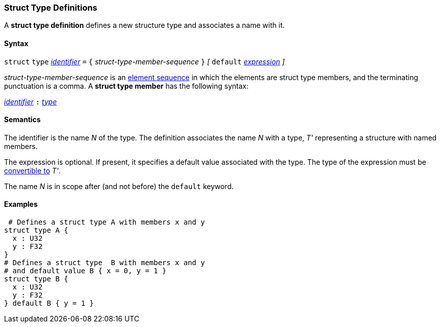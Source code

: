 === Struct Type Definitions

A *struct type definition* defines a new structure type and associates a name
with it.

==== Syntax

`struct` `type` <<Lexical-Elements_Identifiers,_identifier_>> `=`
`{` _struct-type-member-sequence_ `}`
_[_ `default` <<Expressions,_expression_>> _]_

_struct-type-member-sequence_ is an <<Element-Sequences,element sequence>>
in which the elements are struct type members, and the terminating
punctuation is a comma.
A *struct type member* has the following syntax:

<<Lexical-Elements_Identifiers,_identifier_>> `:` <<Types,_type_>>

==== Semantics

The identifier is the name _N_ of the type.
The definition associates the name _N_ with a type, _T'_
representing a structure with named members.

The expression is optional.
If present, it specifies a default value associated with
the type.
The type of the expression must be
<<Type-Checking_Type-Conversion,convertible to>> _T'_.

The name _N_ is in scope after (and not before) the `default` keyword.

==== Examples

[source,fpp]
----
 # Defines a struct type A with members x and y
struct type A {
  x : U32
  y : F32
}
# Defines a struct type  B with members x and y
# and default value B { x = 0, y = 1 }
struct type B {
  x : U32
  y : F32
} default B { y = 1 }
----
